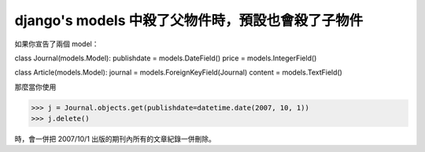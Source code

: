 django's models 中殺了父物件時，預設也會殺了子物件
================================================================================

如果你宣告了兩個 model：

class Journal(models.Model):
publishdate = models.DateField()
price = models.IntegerField()

class Article(models.Model):
journal = models.ForeignKeyField(Journal)
content = models.TextField()

那麼當你使用

>>> j = Journal.objects.get(publishdate=datetime.date(2007, 10, 1))
>>> j.delete()

時，會一併把 2007/10/1 出版的期刊內所有的文章紀錄一併刪除。

.. author:: default
.. categories:: chinese
.. tags:: django, python
.. comments::